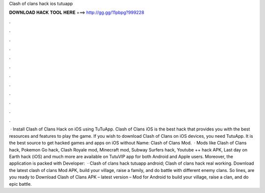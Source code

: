 Clash of clans hack ios tutuapp

𝐃𝐎𝐖𝐍𝐋𝐎𝐀𝐃 𝐇𝐀𝐂𝐊 𝐓𝐎𝐎𝐋 𝐇𝐄𝐑𝐄 ===> http://gg.gg/11pbpg?999228

.

.

.

.

.

.

.

.

.

.

.

.

 · Install Clash of Clans Hack on iOS using TuTuApp. Clash of Clans iOS is the best hack that provides you with the best resources and features to play the game. If you wish to download Clash of Clans on iOS devices, you need TutuApp. It is the best source to get hacked games and apps on iOS without  Name: Clash of Clans Mod.  · Mods like Clash of Clans hack, Pokemon Go hack, Clash Royale mod, Minecraft mod, Subway Surfers hack, Youtube ++ hack APK, Last day on Earth hack (iOS) and much more are available on TutuVIP app for both Android and Apple users. Moreover, the application is packed with  Developer:   · Clash of clans hack tutuapp android; Clash of clans hack real working. Download the latest clash of clans Mod APK, build your village, raise a family, and do battle with different enemy clans. So lines, are you ready to Download Clash of Clans APK – latest version – Mod for Android to build your village, raise a clan, and do epic battle.